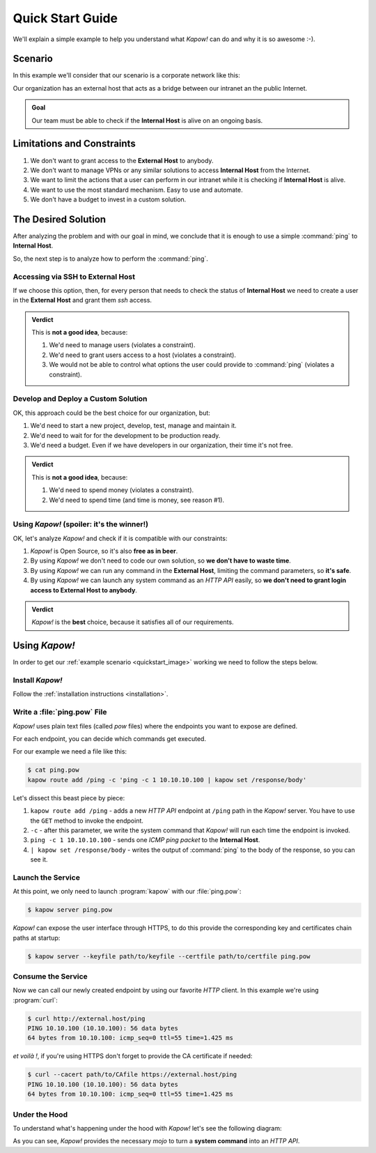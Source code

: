.. _quickstart:

Quick Start Guide
=================

We'll explain a simple example to help you understand what *Kapow!* can do and
why it is so awesome :-).


Scenario
--------

In this example we'll consider that our scenario is a corporate network like
this:

.. _quickstart_image:
.. image:: /_static/network.png
   :align: center
   :width: 80%

Our organization has an external host that acts as a bridge between our intranet
an the public Internet.

.. admonition:: Goal
   :class: hint

   Our team must be able to check if the **Internal Host** is alive on an
   ongoing basis.


Limitations and Constraints
---------------------------

#. We don't want to grant access to the **External Host** to anybody.
#. We don't want to manage VPNs or any similar solutions to access
   **Internal Host** from the Internet.
#. We want to limit the actions that a user can perform in our intranet
   while it is checking if **Internal Host** is alive.
#. We want to use the most standard mechanism.  Easy to use and automate.
#. We don't have a budget to invest in a custom solution.


The Desired Solution
--------------------

After analyzing the problem and with our goal in mind, we conclude that it
is enough to use a simple :command:`ping` to **Internal Host**.

So, the next step is to analyze how to perform the :command:`ping`.


Accessing via SSH to External Host
++++++++++++++++++++++++++++++++++

If we choose this option, then, for every person that needs to check the status
of **Internal Host** we need to create a user in the **External Host** and
grant them `ssh` access.

.. admonition:: Verdict

   This is **not a good idea**, because:

   #. We'd need to manage users (violates a constraint).
   #. We'd need to grant users access to a host (violates a constraint).
   #. We would not be able to control what options the user could provide to
      :command:`ping` (violates a constraint).


Develop and Deploy a Custom Solution
++++++++++++++++++++++++++++++++++++

OK, this approach could be the best choice for our organization, but:

#. We'd need to start a new project, develop, test, manage and maintain it.
#. We'd need to wait for for the development to be production ready.
#. We'd need a budget.  Even if we have developers in our organization, their time
   it's not free.

.. admonition:: Verdict

   This is **not a good idea**, because:

   #. We'd need to spend money (violates a constraint).
   #. We'd need to spend time (and time is money, see reason #1).


Using *Kapow!* (spoiler: it's the winner!)
++++++++++++++++++++++++++++++++++++++++++

OK, let's analyze *Kapow!* and check if it is compatible with our constraints:

#. *Kapow!* is Open Source, so it's also **free as in beer**.
#. By using *Kapow!* we don't need to code our own solution, so **we don't have
   to waste time**.
#. By using *Kapow!* we can run any command in the **External Host**,
   limiting the command parameters, so **it's safe**.
#. By using *Kapow!* we can launch any system command as an `HTTP API` easily, so
   **we don't need to grant login access to External Host to anybody**.

.. admonition:: Verdict

   *Kapow!* is the **best** choice, because it satisfies all of our
   requirements.


Using *Kapow!*
--------------

In order to get our :ref:`example scenario <quickstart_image>` working we need
to follow the steps below.


Install *Kapow!*
++++++++++++++++

Follow the :ref:`installation instructions <installation>`.


Write a :file:`ping.pow` File
+++++++++++++++++++++++++++++

*Kapow!* uses plain text files (called `pow` files) where the endpoints you want
to expose are defined.

For each endpoint, you can decide which commands get executed.

For our example we need a file like this:

.. code-block:: console

    $ cat ping.pow
    kapow route add /ping -c 'ping -c 1 10.10.10.100 | kapow set /response/body'

Let's dissect this beast piece by piece:

#. ``kapow route add /ping`` - adds a new `HTTP API` endpoint at ``/ping``
   path in the *Kapow!* server.  You have to use the ``GET`` method to invoke
   the endpoint.
#. ``-c`` - after this parameter, we write the system command that *Kapow!*
   will run each time the endpoint is invoked.
#. ``ping -c 1 10.10.10.100`` - sends one `ICMP ping packet` to the **Internal
   Host**.
#. ``| kapow set /response/body`` - writes the output of :command:`ping` to the
   body of the response, so you can see it.


Launch the Service
++++++++++++++++++

At this point, we only need to launch :program:`kapow` with our :file:`ping.pow`:

.. code-block:: console

    $ kapow server ping.pow

*Kapow!* can expose the user interface through HTTPS, to do this provide the
corresponding key and certificates chain paths at startup:

.. code-block:: console

    $ kapow server --keyfile path/to/keyfile --certfile path/to/certfile ping.pow


Consume the Service
+++++++++++++++++++

Now we can call our newly created endpoint by using our favorite `HTTP` client.
In this example we're using :program:`curl`:

.. code-block:: console

    $ curl http://external.host/ping
    PING 10.10.100 (10.10.100): 56 data bytes
    64 bytes from 10.10.100: icmp_seq=0 ttl=55 time=1.425 ms

*et voilà !*, if you're using HTTPS don't forget to provide the CA certificate
if needed:

.. code-block:: console

    $ curl --cacert path/to/CAfile https://external.host/ping
    PING 10.10.100 (10.10.100): 56 data bytes
    64 bytes from 10.10.100: icmp_seq=0 ttl=55 time=1.425 ms


Under the Hood
++++++++++++++

To understand what's happening under the hood with *Kapow!* let's see the
following diagram:

.. image:: /_static/sequence.png
   :align: center
   :width: 80%

As you can see, *Kapow!* provides the necessary *mojo* to turn a **system
command** into an `HTTP API`.

